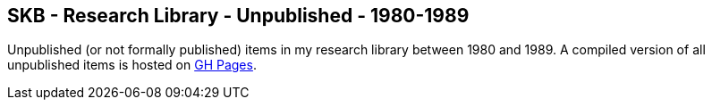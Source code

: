 //
// ============LICENSE_START=======================================================
//  Copyright (C) 2018 Sven van der Meer. All rights reserved.
// ================================================================================
// This file is licensed under the CREATIVE COMMONS ATTRIBUTION 4.0 INTERNATIONAL LICENSE
// Full license text at https://creativecommons.org/licenses/by/4.0/legalcode
// 
// SPDX-License-Identifier: CC-BY-4.0
// ============LICENSE_END=========================================================
//
// @author Sven van der Meer (vdmeer.sven@mykolab.com)
//

== SKB - Research Library - Unpublished - 1980-1989

Unpublished (or not formally published) items in my research library between 1980 and 1989.
A compiled version of all unpublished items is hosted on link:https://vdmeer.github.io/skb/library/unpublished.html[GH Pages].

